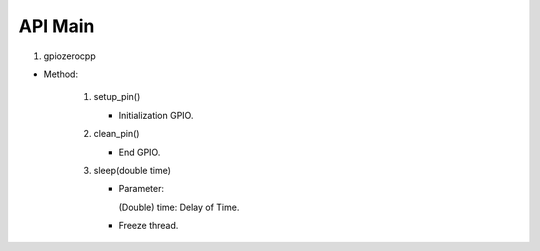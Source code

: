 ==========
API Main
==========
1) gpiozerocpp 

- Method:
   
   #) setup_pin()
   
      - Initialization GPIO.
   #) clean_pin()
   
      - End GPIO.
   #) sleep(double time)
   
      - Parameter:

        (Double) time: Delay of Time.
        
      - Freeze thread.

